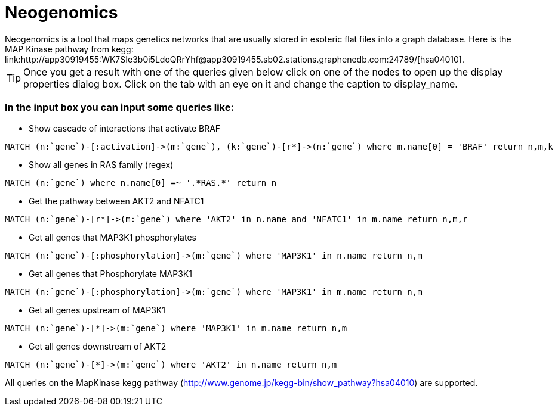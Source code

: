 = Neogenomics
:hp-tags: Projects
Neogenomics is a tool that maps genetics networks that are usually stored in esoteric flat files into a graph database. Here is the MAP Kinase pathway from kegg: link:http://app30919455:WK7SIe3b0i5LdoQRrYhf@app30919455.sb02.stations.graphenedb.com:24789/[hsa04010]. 

TIP: Once you get a result with one of the queries given below click on one of the nodes to open up the display properties dialog box. Click on the tab with an eye on it and change the caption to display_name.

=== In the input box you can input some queries like:

* Show cascade of interactions that activate BRAF

----
MATCH (n:`gene`)-[:activation]->(m:`gene`), (k:`gene`)-[r*]->(n:`gene`) where m.name[0] = 'BRAF' return n,m,k

----

* Show all genes in RAS family (regex)
----
MATCH (n:`gene`) where n.name[0] =~ '.*RAS.*' return n
----
* Get the pathway between AKT2 and NFATC1
----
MATCH (n:`gene`)-[r*]->(m:`gene`) where 'AKT2' in n.name and 'NFATC1' in m.name return n,m,r
----
* Get all genes that MAP3K1 phosphorylates
----
MATCH (n:`gene`)-[:phosphorylation]->(m:`gene`) where 'MAP3K1' in n.name return n,m
----
* Get all genes that Phosphorylate MAP3K1
----
MATCH (n:`gene`)-[:phosphorylation]->(m:`gene`) where 'MAP3K1' in m.name return n,m
----
* Get all genes upstream of MAP3K1
----
MATCH (n:`gene`)-[*]->(m:`gene`) where 'MAP3K1' in m.name return n,m
----
* Get all genes downstream of AKT2
----
MATCH (n:`gene`)-[*]->(m:`gene`) where 'AKT2' in n.name return n,m
----
All queries on the MapKinase kegg pathway (http://www.genome.jp/kegg-bin/show_pathway?hsa04010) are supported.